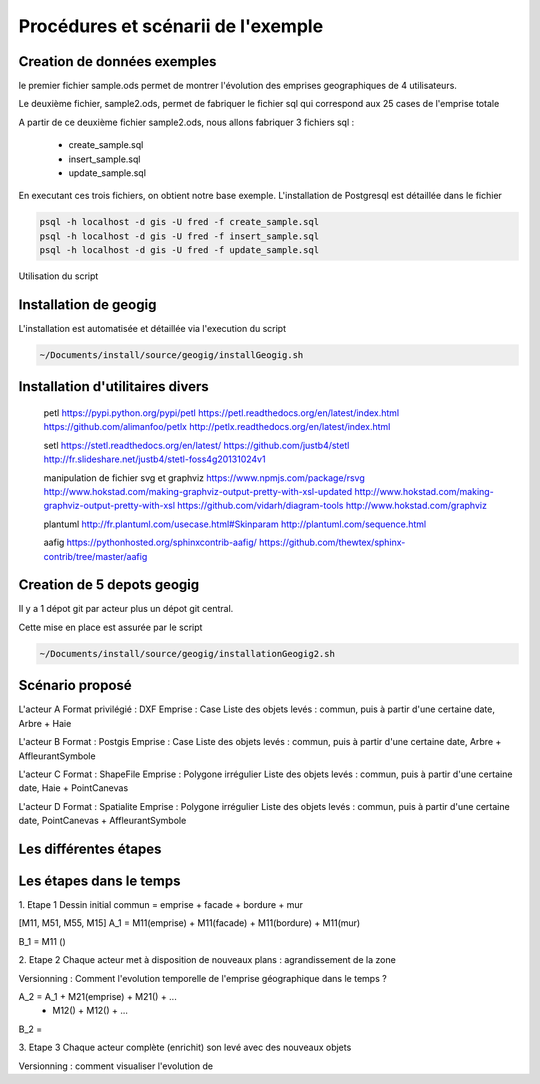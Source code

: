 ===================================
Procédures et scénarii de l'exemple
===================================



Creation de données exemples
============================
le premier fichier sample.ods permet de montrer
l'évolution des emprises geographiques de 4 utilisateurs.

Le deuxième fichier, sample2.ods, permet de fabriquer le fichier sql
qui correspond aux 25 cases de l'emprise totale

A partir de ce deuxième fichier sample2.ods, nous allons fabriquer
3 fichiers sql :

  - create_sample.sql
  - insert_sample.sql
  - update_sample.sql

En executant ces trois fichiers, on obtient notre base exemple.
L'installation de Postgresql est détaillée dans le fichier

.. code::
  ~/Documents/install/source/environnementTravail/installPostgresql.sh

.. code::

  psql -h localhost -d gis -U fred -f create_sample.sql
  psql -h localhost -d gis -U fred -f insert_sample.sql
  psql -h localhost -d gis -U fred -f update_sample.sql

Utilisation du script

.. code::
  ./Documents/install/source/geogig/installGeogigSample.sh


Installation de geogig
======================

L'installation est automatisée et détaillée
via l'execution du script

.. code::

  ~/Documents/install/source/geogig/installGeogig.sh

Installation d'utilitaires divers
=================================
 petl
 https://pypi.python.org/pypi/petl
 https://petl.readthedocs.org/en/latest/index.html
 https://github.com/alimanfoo/petlx
 http://petlx.readthedocs.org/en/latest/index.html

 setl
 https://stetl.readthedocs.org/en/latest/
 https://github.com/justb4/stetl
 http://fr.slideshare.net/justb4/stetl-foss4g20131024v1

 manipulation de fichier svg et graphviz
 https://www.npmjs.com/package/rsvg
 http://www.hokstad.com/making-graphviz-output-pretty-with-xsl-updated
 http://www.hokstad.com/making-graphviz-output-pretty-with-xsl
 https://github.com/vidarh/diagram-tools
 http://www.hokstad.com/graphviz
 
 plantuml
 http://fr.plantuml.com/usecase.html#Skinparam
 http://plantuml.com/sequence.html

 aafig
 https://pythonhosted.org/sphinxcontrib-aafig/
 https://github.com/thewtex/sphinx-contrib/tree/master/aafig



Creation de 5 depots geogig
===========================
Il y a 1 dépot git par acteur plus un dépot git central.

Cette mise en place est assurée par le script 

.. code::

  ~/Documents/install/source/geogig/installationGeogig2.sh

Scénario proposé
================
L'acteur A
Format privilégié : DXF
Emprise : Case
Liste des objets levés : commun, puis à partir d'une certaine date, Arbre + Haie

L'acteur B
Format : Postgis
Emprise : Case
Liste des objets levés : commun, puis à partir d'une certaine date, Arbre + AffleurantSymbole

L'acteur C
Format : ShapeFile
Emprise : Polygone irrégulier
Liste des objets levés : commun, puis à partir d'une certaine date, Haie + PointCanevas

L'acteur D
Format : Spatialite
Emprise : Polygone irrégulier
Liste des objets levés : commun, puis à partir d'une certaine date, PointCanevas + AffleurantSymbole


Les différentes étapes
======================

Les étapes dans le temps
========================

1. Etape 1
Dessin initial
commun = emprise + facade + bordure + mur

.. note::
[M11, M51, M55, M15]
A_1 = M11(emprise) + M11(facade) + M11(bordure) + M11(mur)

B_1 = M11 ()

2. Etape 2
Chaque acteur met à disposition de nouveaux plans : agrandissement de la zone

Versionning : Comment l'evolution temporelle de l'emprise géographique dans le temps ?

.. note::
A_2 = A_1 + M21(emprise) + M21() + ...
          + M12() + M12() + ...

B_2 =

3. Etape 3
Chaque acteur complète (enrichit) son levé avec des nouveaux objets

Versionning : comment visualiser l'evolution de 
